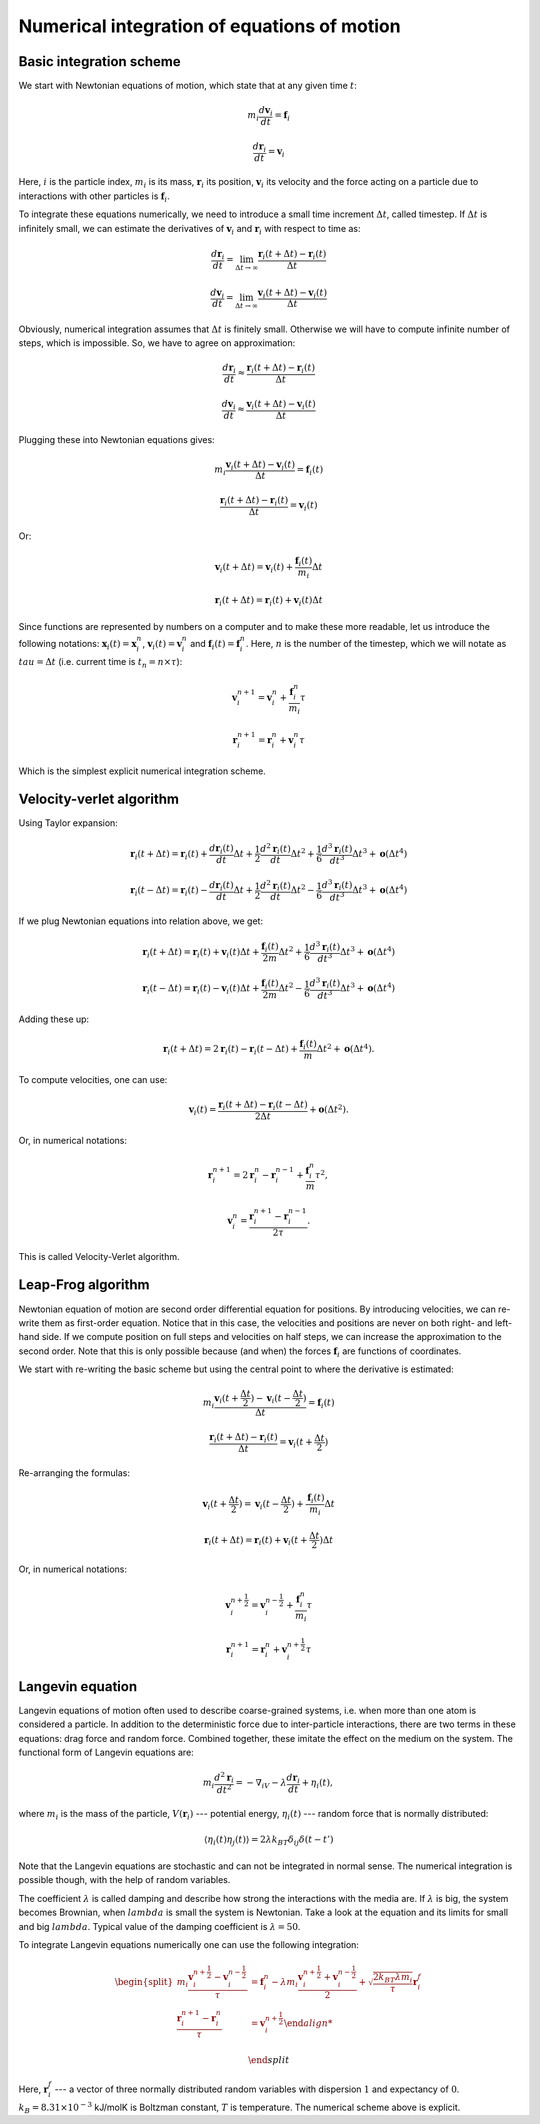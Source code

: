 Numerical integration of equations of motion 
============================================

Basic integration scheme
------------------------

We start with Newtonian equations of motion, which state that at any given time :math:`t`:

    .. math::

        m_i\frac{d\mathbf{v}_{i}}{dt}=\mathbf{f}_{i}
        
        \frac{d\mathbf{r}_i}{dt}=\mathbf{v}_{i}

Here, :math:`i` is the particle index, :math:`m_i` is its mass, :math:`\mathbf{r}_i` its position, :math:`\mathbf{v}_i` its velocity and the force acting on a particle due to interactions with other particles is :math:`\mathbf{f}_i`.


To integrate these equations numerically, we need to introduce a small time increment :math:`\Delta t`, called timestep.
If :math:`\Delta t` is infinitely small, we can estimate the derivatives of :math:`\mathbf{v}_i` and :math:`\mathbf{r}_i` with respect to time as:

    .. math::

        \frac{d\mathbf{r}_{i}}{dt} = \lim_{\Delta t \rightarrow\infty} \frac{\mathbf{r}_{i}(t+\Delta t)-\mathbf{r}_{i}(t)}{\Delta t}

        \frac{d\mathbf{v}_{i}}{dt} = \lim_{\Delta t \rightarrow\infty} \frac{\mathbf{v}_{i}(t+\Delta t)-\mathbf{v}_{i}(t)}{\Delta t}

Obviously, numerical integration assumes that :math:`\Delta t` is finitely small.
Otherwise we will have to compute infinite number of steps, which is impossible.
So, we have to agree on approximation:

    .. math::

        \frac{d\mathbf{r}_{i}}{dt} \approx \frac{\mathbf{r}_{i}(t+\Delta t)-\mathbf{r}_{i}(t)}{\Delta t}

        \frac{d\mathbf{v}_{i}}{dt} \approx \frac{\mathbf{v}_{i}(t+\Delta t)-\mathbf{v}_{i}(t)}{\Delta t}

Plugging these into Newtonian equations gives:

    .. math::

        m_i\frac{\mathbf{v}_{i}(t+\Delta t)-\mathbf{v}_{i}(t)}{\Delta t} = \mathbf{f}_{i}(t)

        \frac{\mathbf{r}_{i}(t+\Delta t)-\mathbf{r}_{i}(t)}{\Delta t} = \mathbf{v}_{i}(t)

Or:

    .. math::

        \mathbf{v}_{i}(t+\Delta t) = \mathbf{v}_{i}(t) + \frac{\mathbf{f}_{i}(t)}{m_i}\Delta t

        \mathbf{r}_{i}(t+\Delta t) = \mathbf{r}_{i}(t) + \mathbf{v}_{i}(t)\Delta t

Since functions are represented by numbers on a computer and to make these more readable, let us introduce the following notations: :math:`\mathbf{x}_{i}(t)=\mathbf{x}_{i}^n`, :math:`\mathbf{v}_{i}(t)=\mathbf{v}_{i}^n` and :math:`\mathbf{f}_{i}(t)=\mathbf{f}_{i}^n`.
Here, :math:`n` is the number of the timestep, which we will notate as :math:`tau = \Delta t` (i.e. current time is :math:`t_n=n\times\tau`):

    .. math::

        \mathbf{v}_{i}^{n+1} = \mathbf{v}_{i}^{n} + \frac{\mathbf{f}_{i}^{n}}{m_i}\tau

        \mathbf{r}_{i}^{n+1} = \mathbf{r}_{i}^{n} + \mathbf{v}_{i}^{n}\tau

Which is the simplest explicit numerical integration scheme.

Velocity-verlet algorithm
-------------------------

Using Taylor expansion:

    .. math::

        \mathbf{r}_{i}(t+\Delta t)=\mathbf{r}_{i}(t)+\frac{d\mathbf{r}_{i}(t)}{dt}\Delta t+\frac{1}{2}\frac{d^2\mathbf{r}_{i}(t)}{dt}\Delta t^{2}+\frac{1}{6}\frac{d^{3}\mathbf{r}_{i}(t)}{dt^{3}}\Delta t^{3}+\mathbf{o}(\Delta t^{4})

        \mathbf{r}_{i}(t-\Delta t)=\mathbf{r}_{i}(t)-\frac{d\mathbf{r}_{i}(t)}{dt}\Delta t+\frac{1}{2}\frac{d^2\mathbf{r}_{i}(t)}{dt}\Delta t^{2}-\frac{1}{6}\frac{d^{3}\mathbf{r}_{i}(t)}{dt^{3}}\Delta t^{3}+\mathbf{o}(\Delta t^{4})
        
If we plug Newtonian equations into relation above, we get:

    .. math::

        \mathbf{r}_{i}(t+\Delta t)=\mathbf{r}_{i}(t)+\mathbf{v}_{i}(t)\Delta t+\frac{\mathbf{f}_{i}(t)}{2m}\Delta t^{2}+\frac{1}{6}\frac{d^{3}\mathbf{r}_{i}(t)}{dt^{3}}\Delta t^{3}+\mathbf{o}(\Delta t^{4})
        
        \mathbf{r}_{i}(t-\Delta t)=\mathbf{r}_{i}(t)-\mathbf{v}_{i}(t)\Delta t+\frac{\mathbf{f}_{i}(t)}{2m}\Delta t^{2}-\frac{1}{6}\frac{d^{3}\mathbf{r}_{i}(t)}{dt^{3}}\Delta t^{3}+\mathbf{o}(\Delta t^{4})

Adding these up:

    .. math::

        \mathbf{r}_{i}(t+\Delta t)=2\mathbf{r}_{i}(t)-\mathbf{r}_{i}(t-\Delta t)+\frac{\mathbf{f}_{i}(t)}{m}\Delta t^{2}+\mathbf{o}(\Delta t^{4}).

To compute velocities, one can use:

    .. math::

        \mathbf{v}_{i}(t)=\frac{\mathbf{r}_{i}(t+\Delta t)-\mathbf{r}_{i}(t-\Delta t)}{2\Delta t}+\mathbf{o}(\Delta t^{2}).

Or, in numerical notations:

    .. math::

        \mathbf{r}_{i}^{n+1}=2\mathbf{r}_{i}^{n}-\mathbf{r}_{i}^{n-1}+\frac{\mathbf{f}_{i}^{n}}{m}\tau^{2},

        \mathbf{v}_{i}^{n}=\frac{\mathbf{r}_{i}^{n+1}-\mathbf{r}_{i}^{n-1}}{2\tau}.
        

This is called Velocity-Verlet algorithm.

Leap-Frog algorithm
-------------------

Newtonian equation of motion are second order differential equation for positions.
By introducing velocities, we can re-write them as first-order equation.
Notice that in this case, the velocities and positions are never on both right- and left-hand side.
If we compute position on full steps and velocities on half steps, we can increase the approximation to the second order.
Note that this is only possible because (and when) the forces :math:`\mathbf{f}_{i}` are functions of coordinates.

We start with re-writing the basic scheme but using the central point to where the derivative is estimated:

    .. math::

        m_i\frac{\mathbf{v}_{i}(t+\frac{\Delta t}{2})-\mathbf{v}_{i}(t-\frac{\Delta t}{2})}{\Delta t} = \mathbf{f}_{i}(t)

        \frac{\mathbf{r}_{i}(t+\Delta t)-\mathbf{r}_{i}(t)}{\Delta t} = \mathbf{v}_{i}(t+\frac{\Delta t}{2})

Re-arranging the formulas:

    .. math::

        \mathbf{v}_{i}(t+\frac{\Delta t}{2}) = \mathbf{v}_{i}(t-\frac{\Delta t}{2}) + \frac{\mathbf{f}_{i}(t)}{m_i}\Delta t

        \mathbf{r}_{i}(t+\Delta t) = \mathbf{r}_{i}(t) + \mathbf{v}_{i}(t+\frac{\Delta t}{2})\Delta t

Or, in numerical notations:

    .. math::

        \mathbf{v}_{i}^{n+\frac{1}{2}} = \mathbf{v}_{i}^{n-\frac{1}{2}} + \frac{\mathbf{f}_{i}^{n}}{m_i}\tau

        \mathbf{r}_{i}^{n+1} = \mathbf{r}_{i}^{n} + \mathbf{v}_{i}^{n+\frac{1}{2}}\tau

Langevin equation
-----------------

Langevin equations of motion often used to describe coarse-grained systems, i.e. when more than one atom is considered a particle.
In addition to the deterministic force due to inter-particle interactions, there are two terms in these equations: drag force and random force.
Combined together, these imitate the effect on the medium on the system.
The functional form of Langevin equations are:

    .. math::

            m_i\frac{d^2\mathbf{r}_i}{dt^2}=-\nabla_iV-\lambda\frac{d\mathbf{r}_i}{dt}+\eta_i(t),

where :math:`m_i` is the mass of the particle, :math:`V({\mathbf{r}_i})` --- potential energy, :math:`\eta_i(t)` --- random force that is normally distributed:

    .. math::

            \langle\eta_i(t)\eta_j(t)\rangle = 2\lambda k_BT\delta_{ij}\delta(t-t')

Note that the Langevin equations are stochastic and can not be integrated in normal sense.
The numerical integration is possible though, with the help of random variables.

The coefficient :math:`\lambda` is called damping and describe how strong the interactions with the media are.
If :math:`\lambda` is big, the system becomes Brownian, when :math:`lambda` is small the system is Newtonian.
Take a look at the equation and its limits for small and big :math:`lambda`.
Typical value of the damping coefficient is :math:`\lambda=50`.

To integrate Langevin equations numerically one can use the following integration:

    .. math::

        \begin{split}
         m_i\frac{\mathbf{v}_{i}^{n+\frac{1}{2}}-\mathbf{v}_{i}^{n-\frac{1}{2}}}{\tau} &= \mathbf{f}_{i}^{n} - \lambda m_i\frac{\mathbf{v}_{i}^{n+\frac{1}{2}}+\mathbf{v}_{i}^{n-\frac{1}{2}}}{2}+\sqrt{\frac{2k_BT\lambda m_i}{\tau}}\mathbf{r}_i^f\\
        \frac{\mathbf{r}_{i}^{n+1}-\mathbf{r}_{i}^{n}}{\tau} &= \mathbf{v}_{i}^{n+\frac{1}{2}}

        \end{split}

Here, :math:`\mathbf{r}_i^f` --- a vector of three normally distributed random variables with dispersion :math:`1` and expectancy of :math:`0`. :math:`k_B=8.31\times10^{-3}` kJ/molK is Boltzman constant, :math:`T` is temperature.
The numerical scheme above is explicit.